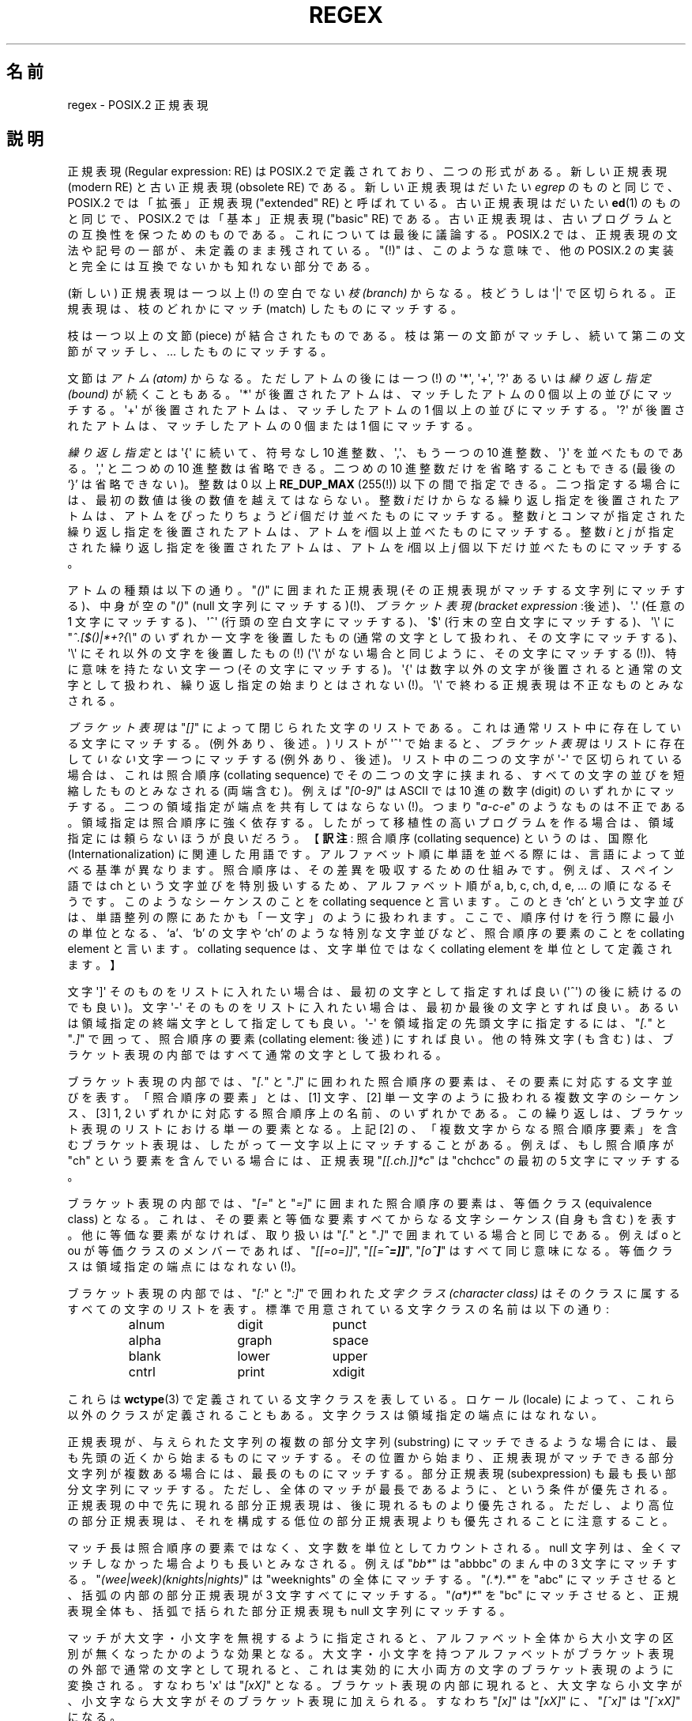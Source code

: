 .ie  t .ds dg \(dg
.el .ds dg (!)
.\" From Henry Spencer's regex package (as found in the apache
.\" distribution). The package carries the following copyright:
.\"
.\"  Copyright 1992, 1993, 1994 Henry Spencer.  All rights reserved.
.\" %%%LICENSE_START(MISC)
.\"  This software is not subject to any license of the American Telephone
.\"  and Telegraph Company or of the Regents of the University of California.
.\"
.\"  Permission is granted to anyone to use this software for any purpose
.\"  on any computer system, and to alter it and redistribute it, subject
.\"  to the following restrictions:
.\"
.\"  1. The author is not responsible for the consequences of use of this
.\"     software, no matter how awful, even if they arise from flaws in it.
.\"
.\"  2. The origin of this software must not be misrepresented, either by
.\"     explicit claim or by omission.  Since few users ever read sources,
.\"     credits must appear in the documentation.
.\"
.\"  3. Altered versions must be plainly marked as such, and must not be
.\"     misrepresented as being the original software.  Since few users
.\"     ever read sources, credits must appear in the documentation.
.\"
.\"  4. This notice may not be removed or altered.
.\" %%%LICENSE_END
.\"
.\" In order to comply with `credits must appear in the documentation'
.\" I added an AUTHOR paragraph below - aeb.
.\"
.\" In the default nroff environment there is no dagger \(dg.
.\"
.\" 2005-05-11 Removed discussion of `[[:<:]]' and `[[:>:]]', which
.\" 	appear not to be in the glibc implementation of regcomp
.\"
.\"*******************************************************************
.\"
.\" This file was generated with po4a. Translate the source file.
.\"
.\"*******************************************************************
.TH REGEX 7 2009\-01\-12 "" "Linux Programmer's Manual"
.SH 名前
regex \- POSIX.2 正規表現
.SH 説明
正規表現 (Regular expression: RE) は POSIX.2 で定義されており、 二つの形式がある。新しい正規表現 (modern
RE) と古い正規表現 (obsolete RE)  である。新しい正規表現はだいたい \fIegrep\fP のものと同じで、 POSIX.2
では「拡張」正規表現 ("extended" RE)  と呼ばれている。古い正規表現はだいたい \fBed\fP(1)  のものと同じで、 POSIX.2
では「基本」正規表現 ("basic" RE) である。 古い正規表現は、古いプログラムとの互換性を保つためのものである。
これについては最後に議論する。 POSIX.2 では、正規表現の文法や記号の一部が、未定義のまま残されている。 "\*(dg"
は、このような意味で、他の POSIX.2 の実装と 完全には互換でないかも知れない部分である。
.PP
(新しい) 正規表現は一つ以上\*(dg の空白でない \fI枝 (branch)\fP からなる。 枝どうしは \(aq|\(aq
で区切られる。正規表現は、 枝のどれかにマッチ (match) したものにマッチする。
.PP
枝は一つ以上の文節 (piece) が結合されたものである。 枝は第一の文節がマッチし、 続いて第二の文節がマッチし、... したものにマッチする。
.PP
文節は\fIアトム (atom)\fP からなる。ただしアトムの後には一つ\*(dg の \(aq*\(aq, \(aq+\(aq, \(aq?\(aq
あるいは \fI繰り返し指定 (bound)\fP が続くこともある。 \(aq*\(aq が後置されたアトムは、マッチしたアトムの 0
個以上の並びにマッチする。 \(aq+\(aq が後置されたアトムは、マッチしたアトムの 1 個以上の並びにマッチする。 \(aq?\(aq
が後置されたアトムは、マッチしたアトムの 0 個または 1 個にマッチする。
.PP
\fI繰り返し指定\fPとは \(aq{\(aq に続いて、符号なし 10 進整数、\(aq,\(aq、 もう一つの 10 進整数、\(aq}\(aq
を並べたものである。\(aq,\(aq と二つめの 10 進整数は省略できる。二つめの 10 進整数だけを省略することもできる (最後の `}'
は省略できない)。 整数は 0 以上 \fBRE_DUP_MAX\fP (255\*(dg) 以下の間で指定できる。
二つ指定する場合には、最初の数値は後の数値を越えてはならない。 整数 \fIi\fP だけからなる繰り返し指定を後置されたアトムは、 アトムをぴったりちょうど
\fIi\fP 個だけ並べたものにマッチする。 整数 \fIi\fP とコンマが指定された繰り返し指定を後置されたアトムは、 アトムを
\fIi\fP個以上並べたものにマッチする。 整数 \fIi\fP と \fIj\fP が指定された繰り返し指定を後置されたアトムは、 アトムを \fIi\fP個以上 \fIj\fP
個以下だけ並べたものにマッチする。
.PP
アトムの種類は以下の通り。"\fI()\fP" に囲まれた正規表現 (その正規表現がマッチする文字列にマッチする)、 中身が空の "\fI()\fP" (null
文字列にマッチする)\*(dg、 \fIブラケット表現 (bracket expression\fP :後述)、 \(aq.\(aq (任意の 1
文字にマッチする)、 \(aq^\(aq (行頭の空白文字にマッチする)、 \(aq$\(aq (行末の空白文字にマッチする)、 \(aq\e\(aq
に "\fI^.[$()|*+?{\e\fP" のいずれか一文字を後置したもの (通常の文字として扱われ、その文字にマッチする)、 \(aq\e\(aq
にそれ以外の文字を後置したもの\*(dg (\(aq\e\(aq がない場合と同じように、その文字にマッチする\*(dg)、 特に意味を持たない文字一つ
(その文字にマッチする)。 \(aq{\(aq は数字以外の文字が後置されると通常の文字として扱われ、
繰り返し指定の始まりとはされない\*(dg。\(aq\e\(aq で終わる正規表現は不正なものとみなされる。
.PP
\fIブラケット表現\fPは "\fI[]\fP" によって閉じられた文字のリストである。 これは通常リスト中に存在している文字にマッチする。 (例外あり、後述。)
リストが \(aq^\(aq で始まると、 \fIブラケット表現\fPはリストに存在して\fIいない\fP文字一つにマッチする (例外あり、後述)。
リスト中の二つの文字が \(aq\-\(aq で区切られている場合は、 これは照合順序 (collating sequence)
でその二つの文字に挟まれる、 すべての文字の並びを短縮したものとみなされる (両端含む)。 例えば "\fI[0\-9]\fP" は ASCII では 10
進の数字 (digit) のいずれかにマッチする。 二つの領域指定が端点を共有してはならない\*(dg。 つまり "\fIa\-c\-e\fP"
のようなものは不正である。領域指定は照合順序に強く依存する。 したがって移植性の高いプログラムを作る場合は、 領域指定には頼らないほうが良いだろう。
【\fB訳注\fP: 照合順序 (collating sequence) というのは、国際化 (Internationalization)
に関連した用語です。アルファベット順に単語を並 べる際には、言語によって並べる基準が異なります。照合順序は、その差異を 吸収するための仕組みです。
例えば、スペイン語では ch という文字並びを特別扱いするため、アルファベッ ト順が a, b, c, ch, d, e,
\&... の順になるそうです。このようなシーケンス のことを collating sequence と言います。このとき `ch' という文字並びは、
単語整列の際にあたかも「一文字」のように扱われます。ここで、 順序付けを行う際に最小の単位となる、`a'、`b' の文字や `ch'
のような特別な文字並びなど、照合順序の要素のことを collating element と言います。collating sequence
は、文字単位ではなく collating element を単位として定義されます。】
.PP
文字 \(aq]\(aq そのものをリストに入れたい場合は、 最初の文字として指定すれば良い (\(aq^\(aq) の後に続けるのでも良い)。 文字
\(aq\-\(aq そのものをリストに入れたい場合は、 最初か最後の文字とすれば良い。 あるいは領域指定の終端文字として指定しても良い。
\(aq\-\(aq を領域指定の先頭文字に指定するには、"\fI[.\fP" と "\fI.]\fP" で囲って、 照合順序の要素 (collating
element: 後述) にすれば良い。 他の特殊文字 ( も含む) は、 ブラケット表現の内部ではすべて通常の文字として扱われる。
.PP
ブラケット表現の内部では、"\fI[.\fP" と "\fI.]\fP" に囲われた照合順序の要素は、 その要素に対応する文字並びを表す。 「照合順序の要素」とは、
[1] 文字、 [2] 単一文字のように扱われる複数文字のシーケンス、 [3] 1, 2 いずれかに対応する照合順序上の名前、のいずれかである。
この繰り返しは、ブラケット表現のリストにおける単一の要素となる。 上記 [2] の、「複数文字からなる照合順序要素」を含むブラケット表現は、
したがって一文字以上にマッチすることがある。 例えば、もし照合順序が "ch" という要素を含んでいる場合には、 正規表現
"\fI[[.ch.]]*c\fP" は "chchcc" の最初の 5 文字にマッチする。
.PP
ブラケット表現の内部では、"\fI[=\fP" と "\fI=]\fP" に囲まれた照合順序の要素は、 等価クラス (equivalence class) となる。
これは、その要素と等価な要素すべてからなる文字シーケンス (自身も含む) を表す。 他に等価な要素がなければ、 取り扱いは "\fI[.\fP" と
"\fI.]\fP" で囲まれている場合と同じである。 例えば o と ou が等価クラスのメンバーであれば、 "\fI[[=o=]]\fP",
"\fI[[=\o'o^'=]]\fP", "\fI[o\o'o^']\fP" はすべて同じ意味になる。 等価クラスは領域指定の端点にはなれない\*(dg。
.PP
ブラケット表現の内部では、"\fI[:\fP" と "\fI:]\fP" で囲われた\fI文字クラス (character class)\fP
はそのクラスに属するすべての文字のリストを表す。 標準で用意されている文字クラスの名前は以下の通り:
.PP
.RS
.nf
.ta 3c 6c 9c
alnum	digit	punct
alpha	graph	space
blank	lower	upper
cntrl	print	xdigit
.fi
.RE
.PP
.\" As per http://bugs.debian.org/cgi-bin/bugreport.cgi?bug=295666
.\" The following does not seem to apply in the glibc implementation
.\" .PP
.\" There are two special cases\*(dg of bracket expressions:
.\" the bracket expressions "\fI[[:<:]]\fP" and "\fI[[:>:]]\fP" match
.\" the null string at the beginning and end of a word respectively.
.\" A word is defined as a sequence of
.\" word characters
.\" which is neither preceded nor followed by
.\" word characters.
.\" A word character is an
.\" .I alnum
.\" character (as defined by
.\" .BR wctype (3))
.\" or an underscore.
.\" This is an extension,
.\" compatible with but not specified by POSIX.2,
.\" and should be used with
.\" caution in software intended to be portable to other systems.
これらは \fBwctype\fP(3)  で定義されている文字クラスを表している。ロケール (locale) によって、
これら以外のクラスが定義されることもある。 文字クラスは領域指定の端点にはなれない。
.PP
正規表現が、与えられた文字列の複数の部分文字列 (substring) にマッチできるような場合には、 最も先頭の近くから始まるものにマッチする。
その位置から始まり、正規表現がマッチできる部分文字列が複数ある場合には、 最長のものにマッチする。 部分正規表現 (subexpression)
も最も長い部分文字列にマッチする。 ただし、全体のマッチが最長であるように、という条件が優先される。
正規表現の中で先に現れる部分正規表現は、後に現れるものより優先される。 ただし、より高位の部分正規表現は、
それを構成する低位の部分正規表現よりも優先されることに注意すること。
.PP
マッチ長は照合順序の要素ではなく、文字数を単位としてカウントされる。 null 文字列は、全くマッチしなかった場合よりも長いとみなされる。 例えば
"\fIbb*\fP" は "abbbc" のまん中の 3 文字にマッチする。 "\fI(wee|week)(knights|nights)\fP" は
"weeknights" の全体にマッチする。 "\fI(.*).*\fP" を "abc" にマッチさせると、 括弧の内部の部分正規表現が 3
文字すべてにマッチする。 "\fI(a*)*\fP" を "bc" にマッチさせると、正規表現全体も、 括弧で括られた部分正規表現も null
文字列にマッチする。
.PP
マッチが大文字・小文字を無視するように指定されると、 アルファベット全体から大小文字の区別が無くなったかのような効果となる。
大文字・小文字を持つアルファベットがブラケット表現の外部で 通常の文字として現れると、 これは実効的に大小両方の文字のブラケット表現のように変換される。
すなわち \(aqx\(aq は "\fI[xX]\fP" となる。ブラケット表現の内部に現れると、
大文字なら小文字が、小文字なら大文字がそのブラケット表現に加えられる。 すなわち "\fI[x]\fP" は "\fI[xX]\fP" に、"\fI[^x]\fP" は
"\fI[^xX]\fP" になる。
.PP
正規表現の長さには特に制限はない\*(dg。 ただし移植性を高くしたいプログラムでは、 256 バイトより長い正規表現は実行しないようにするほうが良い。
なぜなら、そのような正規表現を拒否し、 しかも POSIX 互換を保つような実装が可能だからである。
.PP
古い ("基本") 正規表現は、いくつかの点において異なる。 \(aq|\(aq, \(aq+\(aq, and \(aq?\(aq
は通常の文字となる。 対応する機能は存在しない。繰り返し指定の区切りは "\fI\e{\fP" および "\fI\e}\fP" となる。\(aq{\(aq と
\(aq}\(aq は、 単独では通常の文字として扱われる。 部分正規表現をネストする括弧は "\fI\e(\fP" および "\fI\e)\fP" となり、
\(aq(\(aq と \(aq)\(aq は単独では通常の文字となる。 \(aq^\(aq は正規表現の先頭か、
括弧でくくられた部分表現の先頭\*(dgを除いて通常の文字となる。 \(aq$\(aq は正規表現の末尾か、
括弧でくくられた部分正規表現の末尾\*(dgを除いて通常の文字となる。 \(aq*\(aq は、正規表現の先頭か、
括弧でくくられた部分文字列の先頭に置かれた場合は通常の文字となる (\(aq^\(aq) が前置されていてもよい)。
.PP
最後に、アトムとして別のタイプが存在する。 \fI後方参照 (back reference)\fP である。 \(aq\e\(aq の後に 0 でない 10
進数値文字 \fId\fP が続くと、 括弧でくくられた部分正規表現の \fId\fP 番目にマッチした文字並びと同じものにマッチする。
(部分正規表現の番号付けは、 開き括弧 `(' の位置が左のものから右のものへ向かってなされる。)  したがって "\fI\e([bc]\e)\e1\fP"
は "bb" または "cc" にはマッチするが、"bc" にはマッチしない。
.SH バグ
正規表現が 2 種類あるのは格好悪い。
.PP
現在の POSIX.2 規格においては、\(aq)\(aq は、 対応する \(aq(\(aq がない場合には通常の文字として扱われることになっている。
しかしこれは、本来の意図とは異なる記述上のエラーであり、 修正される可能性が高い。これに依存したコードは使わないこと。
.PP
後方参照はひどく出来の悪い代物である。 効率の良い実装をするのはとても難しい。 また定義があいまいである。
("\fIa\e(\e(b\e)*\e2\e)*d\fP" は "abbbd" にマッチすると思うか？)  使わないほうが良い。
.PP
.\" As per http://bugs.debian.org/cgi-bin/bugreport.cgi?bug=295666
.\" The following does not seem to apply in the glibc implementation
.\" .PP
.\" The syntax for word boundaries is incredibly ugly.
POSIX.2 の規格では、case (大文字か小文字か)  に依存しないマッチの記述があいまいである。 現在のところでは「一つの case がすべての
case を意味する」 という上記の定義が正しい解釈であるというのが、 実装者の間での共通認識のようである。
.SH 著者
.\" Sigh... The page license means we must have the author's name
.\" in the formatted output.
このページは Henry Spencer の regex パッケージから採録したものである。
.SH 関連項目
\fBgrep\fP(1), \fBregex\fP(3)
.PP
POSIX.2, section 2.8 (Regular Expression Notation).
.SH この文書について
この man ページは Linux \fIman\-pages\fP プロジェクトのリリース 3.50 の一部
である。プロジェクトの説明とバグ報告に関する情報は
http://www.kernel.org/doc/man\-pages/ に書かれている。
